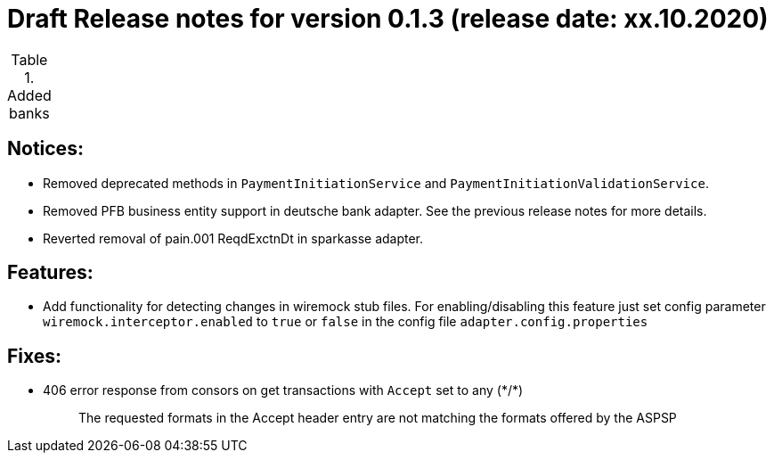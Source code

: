 = Draft Release notes for version 0.1.3 (release date: xx.10.2020)

.Added banks
|===
|===

== Notices:
- Removed deprecated methods in `PaymentInitiationService` and `PaymentInitiationValidationService`.
- Removed PFB business entity support in deutsche bank adapter.
See the previous release notes for more details.
- Reverted removal of pain.001 ReqdExctnDt in sparkasse adapter.

== Features:
- Add functionality for detecting changes in wiremock stub files. For enabling/disabling this feature
just set config parameter `wiremock.interceptor.enabled` to `true` or `false` in the config file `adapter.config.properties`

== Fixes:
- 406 error response from consors on get transactions with `Accept` set to any (\*/*)
[quote]
The requested formats in the Accept header entry are not matching the formats offered by the ASPSP


